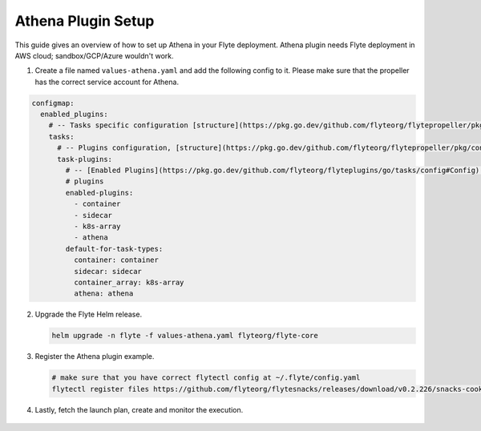 .. _deployment-plugin-setup-aws-athena:

Athena Plugin Setup
-------------------

This guide gives an overview of how to set up Athena in your Flyte deployment. Athena plugin needs Flyte deployment in AWS cloud; sandbox/GCP/Azure wouldn't work.

1. Create a file named ``values-athena.yaml`` and add the following config to it. Please make sure that the propeller has the correct service account for Athena.

.. code-block::

    configmap:
      enabled_plugins:
        # -- Tasks specific configuration [structure](https://pkg.go.dev/github.com/flyteorg/flytepropeller/pkg/controller/nodes/task/config#GetConfig)
        tasks:
          # -- Plugins configuration, [structure](https://pkg.go.dev/github.com/flyteorg/flytepropeller/pkg/controller/nodes/task/config#TaskPluginConfig)
          task-plugins:
            # -- [Enabled Plugins](https://pkg.go.dev/github.com/flyteorg/flyteplugins/go/tasks/config#Config). Enable sagemaker*, athena if you install the backend
            # plugins
            enabled-plugins:
              - container
              - sidecar
              - k8s-array
              - athena
            default-for-task-types:
              container: container
              sidecar: sidecar
              container_array: k8s-array
              athena: athena

2. Upgrade the Flyte Helm release.

   .. code-block:: bash

      helm upgrade -n flyte -f values-athena.yaml flyteorg/flyte-core

3. Register the Athena plugin example.

   .. code-block:: bash

      # make sure that you have correct flytectl config at ~/.flyte/config.yaml
      flytectl register files https://github.com/flyteorg/flytesnacks/releases/download/v0.2.226/snacks-cookbook-integrations-aws-athena.tar.gz --archive -p flytesnacks -d development

4.  Lastly, fetch the launch plan, create and monitor the execution.

   .. tabbed:: Flyte Console

      * Navigate to Flyte Console's UI (e.g. `sandbox <http://localhost:30081/console>`_) and find the workflow.
      * Click on `Launch` to open up the launch form.
      * Submit the form.

   .. tabbed:: Flytectl

      * Retrieve an execution form in the form of a yaml file:

        .. code-block:: bash

           flytectl get launchplan --config ~/.flyte/flytectl.yaml --project flytesnacks --domain development athena.athena.full_hive_demo_wf  --latest --execFile exec_spec.yaml --config ~/.flyte/flytectl.yaml
           flytectl create execution --project flytesnacks --domain development --execFile exec_spec.yaml


      * Launch an execution:

        .. code-block:: bash

           flytectl --config ~/.flyte/flytectl.yaml create execution -p <project> -d <domain> --execFile ~/exec_spec.yaml